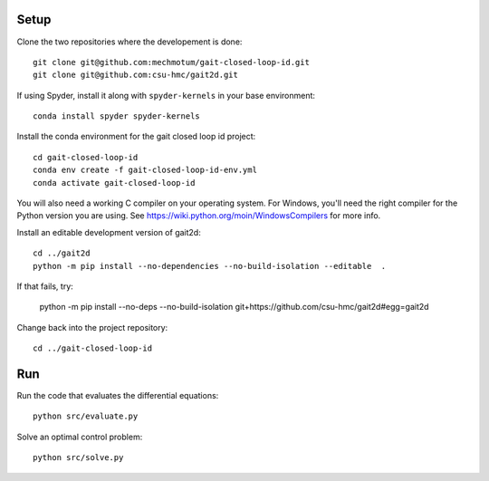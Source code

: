 Setup
=====

Clone the two repositories where the developement is done::

   git clone git@github.com:mechmotum/gait-closed-loop-id.git
   git clone git@github.com:csu-hmc/gait2d.git

If using Spyder, install it along with ``spyder-kernels`` in your base
environment::

   conda install spyder spyder-kernels

Install the conda environment for the gait closed loop id project::

   cd gait-closed-loop-id
   conda env create -f gait-closed-loop-id-env.yml
   conda activate gait-closed-loop-id

You will also need a working C compiler on your operating system. For Windows,
you'll need the right compiler for the Python version you are using. See
https://wiki.python.org/moin/WindowsCompilers for more info.

Install an editable development version of gait2d::

   cd ../gait2d
   python -m pip install --no-dependencies --no-build-isolation --editable  .
   
If that fails, try:

   python -m pip install --no-deps --no-build-isolation git+https://github.com/csu-hmc/gait2d#egg=gait2d

Change back into the project repository::

   cd ../gait-closed-loop-id

Run
===

Run the code that evaluates the differential equations::

   python src/evaluate.py

Solve an optimal control problem::

   python src/solve.py
